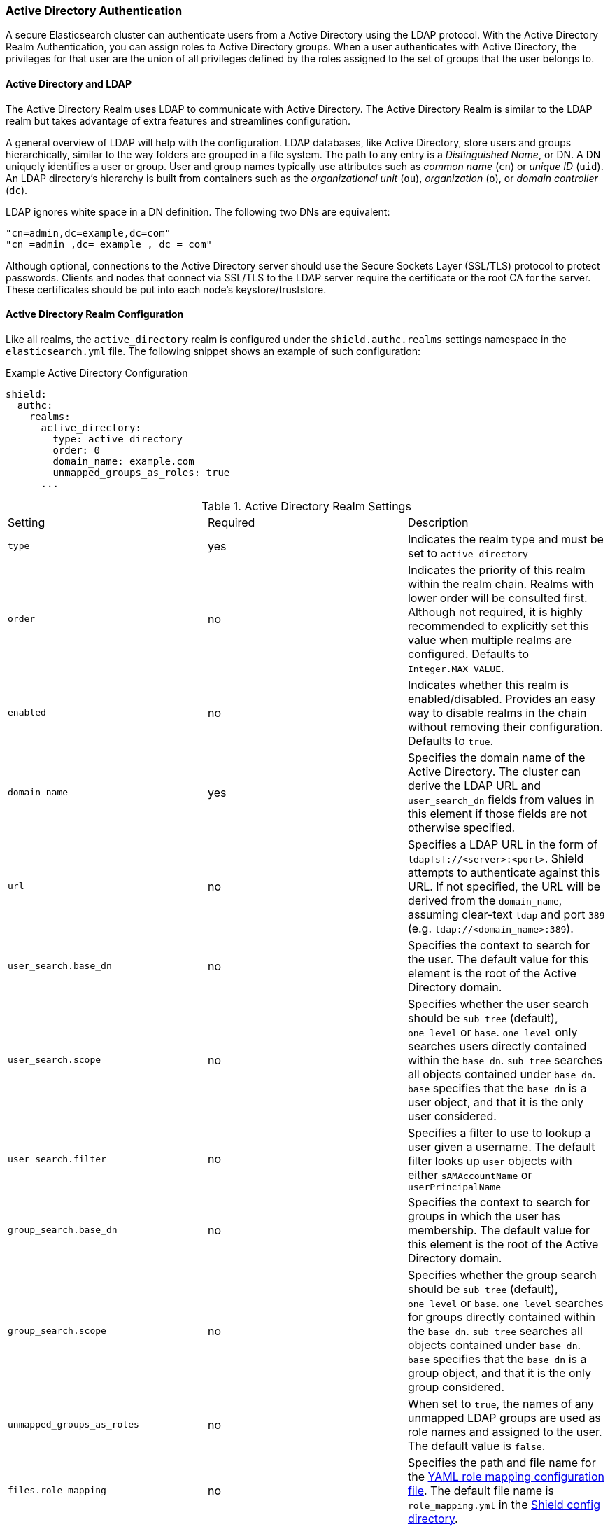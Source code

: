 [[active_directory]]
=== Active Directory Authentication

A secure Elasticsearch cluster can authenticate users from a Active Directory using the LDAP protocol.
With the Active Directory Realm Authentication, you can assign roles to Active Directory groups. When a user
authenticates with Active Directory, the privileges for that user are the union of all privileges defined by the roles
assigned to the set of groups that the user belongs to.

==== Active Directory and LDAP

The Active Directory Realm uses LDAP to communicate with Active Directory.  The Active Directory Realm is similar to the
LDAP realm but takes advantage of extra features and streamlines configuration.

A general overview of LDAP will help with the configuration.  LDAP databases, like Active Directory, store users and
groups hierarchically, similar to the way folders are grouped in a file system. The path to any
entry is a _Distinguished Name_, or DN. A DN uniquely identifies a user or group. User and group names typically use
attributes such as _common name_ (`cn`) or _unique ID_ (`uid`). An LDAP directory's hierarchy is built from containers 
such as the _organizational unit_ (`ou`), _organization_ (`o`), or _domain controller_ (`dc`).

LDAP ignores white space in a DN definition. The following two DNs are equivalent:

[source,shell]
---------------------------------
"cn=admin,dc=example,dc=com"
"cn =admin ,dc= example , dc = com"
---------------------------------

Although optional, connections to the Active Directory server should use the Secure Sockets Layer (SSL/TLS) protocol to protect
passwords. Clients and nodes that connect via SSL/TLS to the LDAP server require the certificate or the root CA for the
server. These certificates should be put into each node's keystore/truststore.

==== Active Directory Realm Configuration

Like all realms, the `active_directory` realm is configured under the `shield.authc.realms` settings namespace in the
`elasticsearch.yml` file. The following snippet shows an example of such configuration:

.Example Active Directory Configuration
[source, yaml]
------------------------------------------------------------
shield:
  authc:
    realms:
      active_directory:
        type: active_directory
        order: 0
        domain_name: example.com
        unmapped_groups_as_roles: true
      ...
------------------------------------------------------------

[[ad-settings]]

.Active Directory Realm Settings
|=======================
| Setting                    | Required  | Description
| `type`                     | yes       | Indicates the realm type and must be set to `active_directory`
| `order`                    | no        | Indicates the priority of this realm within the realm chain. Realms with lower order will be consulted first. Although not required, it is highly recommended to explicitly set this value when multiple realms are configured. Defaults to `Integer.MAX_VALUE`.
| `enabled`                  | no        | Indicates whether this realm is enabled/disabled. Provides an easy way to disable realms in the chain without removing their configuration. Defaults to `true`.
| `domain_name`              | yes       | Specifies the domain name of the Active Directory. The cluster can derive the LDAP URL and `user_search_dn` fields from values in this element if those fields are not otherwise specified.
| `url`                      | no        | Specifies a LDAP URL in the form of `ldap[s]://<server>:<port>`. Shield attempts to authenticate against this URL. If not specified, the URL will be derived from the `domain_name`, assuming clear-text `ldap` and port `389` (e.g. `ldap://<domain_name>:389`).
| `user_search.base_dn`      | no        | Specifies the context to search for the user. The default value for this element is the root of the Active Directory domain.
| `user_search.scope`        | no        | Specifies whether the user search should be `sub_tree` (default), `one_level` or `base`.  `one_level` only searches users directly contained within the `base_dn`. `sub_tree` searches all objects contained under `base_dn`. `base` specifies that the `base_dn` is a user object, and that it is the only user considered.
| `user_search.filter`       | no        | Specifies a filter to use to lookup a user given a username.  The default filter looks up `user` objects with either `sAMAccountName` or `userPrincipalName`
| `group_search.base_dn`     | no        | Specifies the context to search for groups in which the user has membership. The default value for this element is the root of the Active Directory domain.
| `group_search.scope`       | no        | Specifies whether the group search should be `sub_tree` (default), `one_level` or `base`.  `one_level` searches for groups directly contained within the `base_dn`. `sub_tree` searches all objects contained under `base_dn`. `base` specifies that the `base_dn` is a group object, and that it is the only group considered.
| `unmapped_groups_as_roles` | no        | When set to `true`, the names of any unmapped LDAP groups are used as role names and assigned to the user. The default value is `false`.
| `files.role_mapping`       | no        | Specifies the path and file name for the <<ad-role-mapping, YAML role  mapping configuration file>>. The default file name is `role_mapping.yml` in the <<shield-config,Shield config directory>>.
| `follow_referrals`         | no        | Boolean value that specifies whether Shield should follow referrals returned by the LDAP server. Referrals are URLs returned by the server that are to be used to continue the LDAP operation (e.g. search). Default is `true`.
| `hostname_verification`    | no        | When set to `true`, hostname verification will be performed when connecting to a LDAP server. The hostname or IP address used in the `url` must match one of the names in the certificate or the connection will not be allowed. Defaults to `true`.
| `cache.ttl`                | no        | Specified the time-to-live for cached user entries (a user and its credentials will be cached for this configured period of time). Defaults to `20m` (use the standard elasticsearch {ref}/common-options.html#time-units[time units])
| `cache.max_users`          | no        | Specified the maximum number of user entries that can live in the cache at a given time. Defaults to 100,000.
| `cache.hash_algo`          | no        | (Expert Setting) Specifies the hashing algorithm that will be used for the in-memory cached user credentials (see <<ad-cache-hash-algo,here>> for possible values).
|=======================

NOTE:   `hostname_verification` is considered to be a senstivie setting and therefore is not exposed via
        {ref}/cluster-nodes-info.html#cluster-nodes-info[nodes info API].


Active Directory authentication expects the username entered to be the same name as the `sAMAccountName` or `userPrincipalName` and not the
`CommonName` (CN). The URL is optional, but allows the use of custom ports.

NOTE: Binding to Active Directory fails when the domain name is not mapped in DNS. If DNS is not being provided 
      by a Windows DNS server, add a mapping for the domain in the local `/etc/hosts` file.


[[ad-role-mapping]]
==== Mapping Users and Groups to Roles

By default, the file that maps users and groups to roles is `config/shield/role_mapping.yml`. You can configure
the path and name of the mapping file by setting the appropriate value for the `shield.authc.active_directory.files.role_mapping`
configuration parameter. When you map roles to groups, the roles of a user in that group are the combination of the
roles assigned to that group and the roles assigned to that user.

The `role_mapping.yml` file uses the YAML format. Within a mapping file, Elasticsearch roles are keys and Active
Directory groups and users are values. The mapping can have a many-to-many relationship.

.Example Group and Role Mapping File
[source, yaml]
------------------------------------------------------------
# Example LDAP group mapping configuration:
# roleA: <1>
#  - groupA-DN <2>
#  - groupB-DN
#  - user1-DN <3>
monitoring:
  - "cn=admins,dc=example,dc=com"
user:
  - "cn=users,dc=example,dc=com"
  - "cn=admins,dc=example,dc=com"
  - "cn=John Doe,cn=contractors,dc=example,dc=com"
------------------------------------------------------------
<1> The name of the elasticsearch role found in the <<roles-file, roles file>>
<2> Example specifying the distinguished name of a Active Directory group
<3> Example specifying the distinguished name of a Active Directory user

After setting up role mappings, copy this file to each node. Tools like Puppet or Chef can help with this.

==== Adding a Server Certificate

To use SSL/TLS to access your Active Directory server over an URL with the `ldaps` protocol, make sure the client
used by Shield can access the certificate of the CA that signed the LDAP server's certificate. This will enable 
Shield's client to authenticate the Active Directory server before sending any passwords to it.

To do this, first obtain a certificate for the Active Directory servers or a CA certificate that has signed the certificate.

You can use the `openssl` command to fetch the certificate and add the certificate to the `ldap.crt` file, as in
the following Unix example:

[source, shell]
----------------------------------------------------------------------------------------------
echo | openssl s_client -connect ldap.example.com:636 2>/dev/null | openssl x509 > ldap.crt
----------------------------------------------------------------------------------------------

This certificate needs to be stored in the node keystore/truststore. Import the certificate into the truststore with the
following command, providing the password for the keystore when prompted.

[source,shell]
----------------------------------------------------------------------------------------------------
keytool -import -keystore node01.jks -file ldap.crt
----------------------------------------------------------------------------------------------------

If not already configured, add the path of the keystore/truststore to `elasticsearch.yml` as described in <<securing-nodes>>.
By default, Shield will attempt to verify the hostname or IP address used in the `url` with the values in the
certificate. If the values in the certificate do not match, Shield will not allow a connection to the Active Directory server.
This behavior can be disabled by setting the `hostname_verification` property.

Finally, restart Elasticsearch to pick up the changes to `elasticsearch.yml`.

==== User Cache

To avoid connecting to the Active Directory server for every incoming request, the users and their credentials
are cached locally on each node. This is a common practice when authenticating against remote servers and as
can be seen in the table <<ad-settings, above>>, the characteristics of this cache are configurable.

The cached user credentials are hashed in memory, and there are several hash algorithms to choose from:

[[ad-cache-hash-algo]]

.Cache hash algorithms
|=======================
| Algorithm                       | Description
| `ssha256`                       | Uses a salted `sha-256` algorithm (default).
| `md5`                           | Uses `MD5` algorithm.
| `sha1`                          | Uses `SHA1` algorithm.
| `bcrypt`                        | Uses `bcrypt` algorithm with salt generated in 10 rounds.
| `bcrypt4`                       | Uses `bcrypt` algorithm with salt generated in 4 rounds.
| `bcrypt5`                       | Uses `bcrypt` algorithm with salt generated in 5 rounds.
| `bcrypt6`                       | Uses `bcrypt` algorithm with salt generated in 6 rounds.
| `bcrypt7`                       | Uses `bcrypt` algorithm with salt generated in 7 rounds.
| `bcrypt8`                       | Uses `bcrypt` algorithm with salt generated in 8 rounds.
| `bcrypt9`                       | Uses `bcrypt` algorithm with salt generated in 9 rounds.
| `sha2`                          | Uses `SHA2` algorithm.
| `apr1`                          | Uses `apr1` algorithm (md5 crypt).
| `noop`,`clear_text`             | Doesn't hash the credentials and keeps it in clear text in memory. CAUTION:
                                    keeping clear text is considered insecure and can be compromised at the OS
                                    level (e.g. memory dumps and `ptrace`).
|=======================

===== Cache Eviction API

Shield exposes an API to force cached user eviction. The following example, evicts all users from the `ad1`
realm:

[source, java]
------------------------------------------------------------
$ curl -XPOST 'http://localhost:9200/_shield/realm/ad1/_cache/clear'
------------------------------------------------------------

It is also possible to evict specific users:

[source, java]
------------------------------------------------------------
$ curl -XPOST 'http://localhost:9200/_shield/realm/ad1/_cache/clear?usernames=rdeniro,alpacino'
------------------------------------------------------------

Multiple realms can also be specified using comma-delimited list:

[source, java]
------------------------------------------------------------
$ curl -XPOST 'http://localhost:9200/_shield/realm/ad1,ad2/_cache/clear'
------------------------------------------------------------
